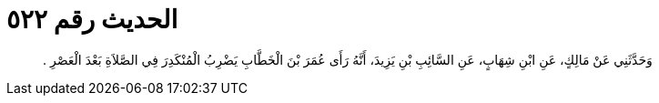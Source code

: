 
= الحديث رقم ٥٢٢

[quote.hadith]
وَحَدَّثَنِي عَنْ مَالِكٍ، عَنِ ابْنِ شِهَابٍ، عَنِ السَّائِبِ بْنِ يَزِيدَ، أَنَّهُ رَأَى عُمَرَ بْنَ الْخَطَّابِ يَضْرِبُ الْمُنْكَدِرَ فِي الصَّلاَةِ بَعْدَ الْعَصْرِ ‏.‏